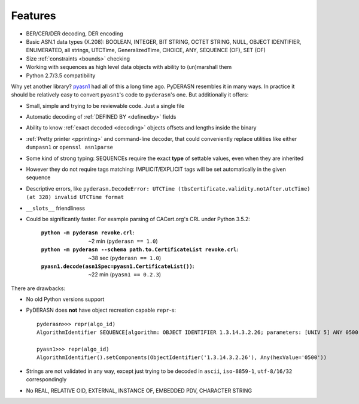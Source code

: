 Features
========

* BER/CER/DER decoding, DER encoding
* Basic ASN.1 data types (X.208): BOOLEAN, INTEGER, BIT STRING, OCTET
  STRING, NULL, OBJECT IDENTIFIER, ENUMERATED, all strings, UTCTime,
  GeneralizedTime, CHOICE, ANY, SEQUENCE (OF), SET (OF)
* Size :ref:`constraints <bounds>` checking
* Working with sequences as high level data objects with ability to
  (un)marshall them
* Python 2.7/3.5 compatibility

Why yet another library? `pyasn1 <https://github.com/etingof/pyasn1>`__
had all of this a long time ago. PyDERASN resembles it in many ways. In
practice it should be relatively easy to convert ``pyasn1``'s code to
``pyderasn``'s one. But additionally it offers:

* Small, simple and trying to be reviewable code. Just a single file
* Automatic decoding of :ref:`DEFINED BY <definedby>` fields
* Ability to know :ref:`exact decoded <decoding>` objects offsets and
  lengths inside the binary
* :ref:`Pretty printer <pprinting>` and command-line decoder, that could
  conveniently replace utilities like either ``dumpasn1`` or
  ``openssl asn1parse``
* Some kind of strong typing: SEQUENCEs require the exact **type** of
  settable values, even when they are inherited
* However they do not require tags matching: IMPLICIT/EXPLICIT tags will
  be set automatically in the given sequence
* Descriptive errors, like ``pyderasn.DecodeError: UTCTime
  (tbsCertificate.validity.notAfter.utcTime) (at 328) invalid UTCTime format``
* ``__slots__`` friendliness
* Could be significantly faster. For example parsing of CACert.org's CRL
  under Python 3.5.2:

    :``python -m pyderasn revoke.crl``:
     ~2 min (``pyderasn == 1.0``)
    :``python -m pyderasn --schema path.to.CertificateList revoke.crl``:
     ~38 sec (``pyderasn == 1.0``)
    :``pyasn1.decode(asn1Spec=pyasn1.CertificateList())``:
     ~22 min (``pyasn1 == 0.2.3``)

There are drawbacks:

* No old Python versions support
* PyDERASN does **not** have object recreation capable ``repr``-s::

    pyderasn>>> repr(algo_id)
    AlgorithmIdentifier SEQUENCE[algorithm: OBJECT IDENTIFIER 1.3.14.3.2.26; parameters: [UNIV 5] ANY 0500 OPTIONAL]

    pyasn1>>> repr(algo_id)
    AlgorithmIdentifier().setComponents(ObjectIdentifier('1.3.14.3.2.26'), Any(hexValue='0500'))

* Strings are not validated in any way, except just trying to be decoded
  in ``ascii``, ``iso-8859-1``, ``utf-8/16/32`` correspondingly
* No REAL, RELATIVE OID, EXTERNAL, INSTANCE OF, EMBEDDED PDV, CHARACTER STRING
